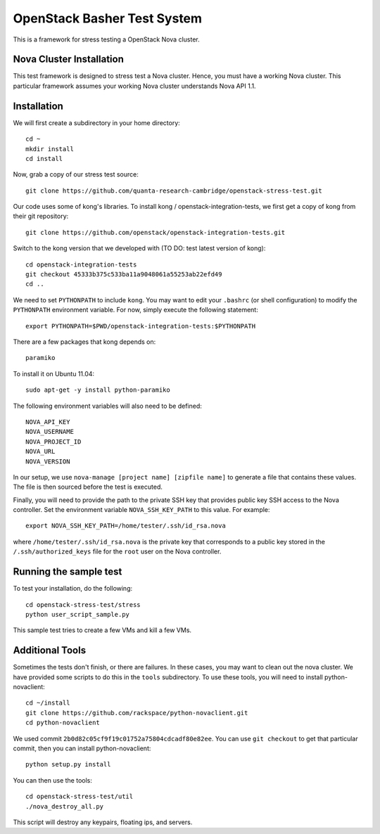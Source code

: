 OpenStack Basher Test System
============================

This is a framework for stress testing a OpenStack Nova cluster.

Nova Cluster Installation
-------------------------

This test framework is designed to stress test a Nova cluster. Hence,
you must have a working Nova cluster. This particular framework
assumes your working Nova cluster understands Nova API 1.1.

Installation
------------

We will first create a subdirectory in your home directory:: 

  cd ~
  mkdir install
  cd install

Now, grab a copy of our stress test source::

  git clone https://github.com/quanta-research-cambridge/openstack-stress-test.git

Our code uses some of kong's libraries. To install kong /
openstack-integration-tests, we first get a copy of kong from their git
repository::

  git clone https://github.com/openstack/openstack-integration-tests.git 

Switch to the kong version that we developed with (TO DO: test latest version of kong)::

  cd openstack-integration-tests
  git checkout 45333b375c533ba11a9048061a55253ab22efd49
  cd ..

We need to set ``PYTHONPATH`` to include ``kong``. You may want to
edit your ``.bashrc`` (or shell configuration) to modify the
``PYTHONPATH`` environment variable. For now, simply execute the
following statement::

  export PYTHONPATH=$PWD/openstack-integration-tests:$PYTHONPATH

There are a few packages that kong depends on::

  paramiko

To install it on Ubuntu 11.04::

  sudo apt-get -y install python-paramiko

The following environment variables will also need to be defined::

  NOVA_API_KEY
  NOVA_USERNAME
  NOVA_PROJECT_ID
  NOVA_URL
  NOVA_VERSION

In our setup, we use ``nova-manage [project name] [zipfile name]`` to
generate a file that contains these values. The file is then sourced
before the test is executed.

Finally, you will need to provide the path to the private SSH key that
provides public key SSH access to the Nova controller. Set the environment
variable ``NOVA_SSH_KEY_PATH`` to this value. For example::

  export NOVA_SSH_KEY_PATH=/home/tester/.ssh/id_rsa.nova

where ``/home/tester/.ssh/id_rsa.nova`` is the private key that
corresponds to a public key stored in the ``/.ssh/authorized_keys``
file for the ``root`` user on the Nova controller.

Running the sample test
-----------------------

To test your installation, do the following::

  cd openstack-stress-test/stress
  python user_script_sample.py

This sample test tries to create a few VMs and kill a few VMs.

Additional Tools
----------------

Sometimes the tests don't finish, or there are failures. In these cases, you may want to clean out the nova cluster. We have provided some scripts to do this in the ``tools`` subdirectory. To use these tools, you will need to install python-novaclient::

  cd ~/install
  git clone https://github.com/rackspace/python-novaclient.git
  cd python-novaclient

We used commit ``2b0d82c05cf9f19c01752a75804cdcadf80e82ee``. You can
use ``git checkout`` to get that particular commit, then you can
install python-novaclient:: 

  python setup.py install

You can then use the tools::

  cd openstack-stress-test/util
  ./nova_destroy_all.py

This script will destroy any keypairs, floating ips, and servers.



